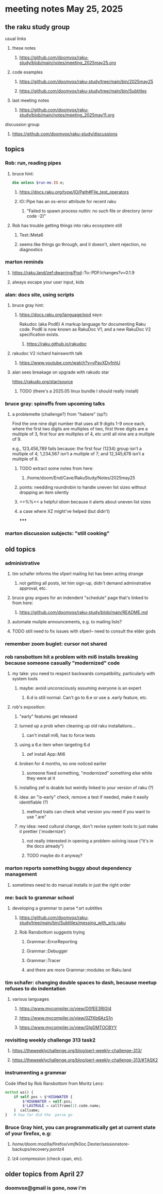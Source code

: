 * meeting notes May 25, 2025
** the raku study group
**** usual links
***** these notes
****** https://github.com/doomvox/raku-study/blob/main/notes/meeting_2025may25.org 

***** code examples
****** https://github.com/doomvox/raku-study/tree/main/bin/2025may25
****** https://github.com/doomvox/raku-study/tree/main/bin/Subtitles

***** last meeting notes
****** https://github.com/doomvox/raku-study/blob/main/notes/meeting_2025may11.org 

**** discussion group
***** https://github.com/doomvox/raku-study/discussions 

** topics
*** Rob: run, reading pipes
**** bruce hint:
#+BEGIN_SRC raku
die unless $run-me.IO.e;
#+END_SRC
***** https://docs.raku.org/type/IO/Path#File_test_operators

***** IO::Pipe has an os-error attribute for recent raku 
****** "Failed to spawn process nuttin: no such file or directory (error code -2)"

**** Rob has trouble getting things into raku ecosystem still
***** Test::Meta6
***** seems like things go through, and it doesn't, silent rejection, no diagnostics

*** marton reminds
**** https://raku.land/zef:dwarring/Pod::To::PDF/changes?v=0.1.9  
**** always escape your user input, kids

*** alan: docs site, using scripts 
**** bruce gray hint:
***** https://docs.raku.org/language/pod says:
    Rakudoc (aka Pod6)
    A markup language for documenting Raku code. Pod6 is now known as RakuDoc V1,
    and a new RakuDoc V2 specification exists.
********  https://raku.github.io/rakudoc
**** rakudoc V2 richard hainsworth talk
***** https://www.youtube.com/watch?v=vPavXDyfnhU

**** alan sees breakage on upgrade with rakudo star
https://rakudo.org/star/source
***** TODO (there's a 2025.05 linux bundle I should really install)

*** bruce gray: spinoffs from upcoming talks

**** a problemette (challenge?) from "habere" (sp?):

Find the one nine digit number that uses all 9 digits 1-9 once each,
where the first two digits are multiples of two,
first three digits are a multiple of 3,
first four are multiples of 4, etc
until all nine are a multiple of 9.

e.g., 123,456,789 fails because:
the first four (1234) group isn’t a multiple of 4;
1,234,567 isn’t a multiple of 7;
and 12,345,678 isn’t a multiple of 8.

***** TODO extract some notes from here: 
****** /home/doom/End/Cave/RakuStudy/Notes/2025may25

***** points: needding roundrobin to handle uneven list sizes without dropping an item silently
***** >>%%<< a helpful idiom because it alerts about uneven list sizes
***** a case where XZ might've helped (but didn't)
*****

*** marton discussion subjects: "still cooking"



** old topics
*** administrative
**** tim schafer informs the sfperl mailing list has been acting strange
***** not getting all posts, let him sign-up, didn't demand adminstrative approval, etc.
**** bruce gray argues for an indendent "schedule" page that's linked to from here:
***** https://github.com/doomvox/raku-study/blob/main/README.md
**** automate muliple announcements, e.g. to mailing lists?
**** TODO still need to fix issues with sfperl-- need to consult the elder gods

*** remember zoom buglet: cursor not shared
*** rob ransbottom hit a problem with mi6 installs breaking because someone casually "modernized" code
**** my take: you need to respect backwards compatibility, particularly with system tools 
***** maybe: avoid unconsciously assuming everyone is an expert
****** 6.d is still normal.  Can't go to 6.e or use a .early feature, etc.

**** rob's exposition: 
***** "early" features get released
***** turned up a prob when cleaning up old raku installations... 
****** can't install mi6, has to force tests
***** using a 6.e item when targeting 6.d
****** zef install App::Mi6
***** broken for 4 months, no one noticed earlier
****** someone fixed something, "modernized" something else while they were at it
***** installing zef is doable but weirdly linked to your version of raku (?)
***** idea: an "is-early" check, remove a test if needed, make it easily identifiable (?)
****** method traits can check what version you need if you want to use ".are"
***** my idea: need cultural change, don't revise system tools to just make it prettier ('modernize')
****** not really interested in opening a problem-solving issue ("it's in the docs already")
****** TODO maybe do it anyway?

*** marton reports something buggy about dependency management
**** sometimes need to do manual installs in just the right order

*** me: back to grammar school
**** developing a grammar to parse *.srt subtitles
***** https://github.com/doomvox/raku-study/tree/main/bin/Subtitles/messing_with_srts.raku
***** Rob Ransbottom suggests trying
****** Grammar::ErrorReporting
****** Grammar::Debugger
****** Grammar::Tracer
****** and there are more Grammar::modules on Raku.land

*** tim schafer: changing double spaces to dash, because meetup refuses to do indentation
**** various languages
***** https://www.mycompiler.io/view/D0fEE3RlGI4
***** https://www.mycompiler.io/view/0ZfXb6AzS1n
***** https://www.mycompiler.io/view/GIgDMTOCBYY

*** revisiting weekly challenge 313 task2 
**** https://theweeklychallenge.org/blog/perl-weekly-challenge-313/
**** https://theweeklychallenge.org/blog/perl-weekly-challenge-313/#TASK2

*** instrumenting a grammar
Code lifted by Rob Ransbottom from Moritz Lenz:
#+BEGIN_SRC raku
  method ws() {
      if self.pos > $*HIGHWATER {
          $*HIGHWATER = self.pos;
          $*LASTRULE = callframe(1).code.name;
      }  callsame;
  }   # how far did the  parse go
#+END_SRC



*** Bruce Gray hint, you can programmatically get at current state of your firefox, e.g:
**** /home/doom/.mozilla/firefox/vmjfk0oc.Dexter/sessionstore-backups/recovery.jsonlz4
**** lz4 compression (check cpan, etc).


** older topics from April 27

*** doomvox@gmail is gone, now i'm 
**** tailorpaul@proton.me
**** tailorpaul@pm.me

*** I'm keeping the github 'raku-study' page up to date with the meeting schedule
**** https://github.com/doomvox/raku-study/tree/main
**** Q: pull-request for the community page in the docs?  Add this as a universal meeting link

*** marton has some discussions going
**** https://github.com/doomvox/raku-study/discussions/20
**** https://github.com/doomvox/raku-study/discussions/18
**** https://github.com/doomvox/raku-study/discussions/16


** diving into oddities with :D and :U
*** https://github.com/doomvox/raku-study/discussions/20
*** https://docs.raku.org/language/faq#What_are_those_:D_and_:U_things_in_signatures%3F

*** Bruce:
raku -e 'sub foo ( Int:D $n ) {...}; my $p1 = &foo.signature.params[0]; say $p1.type; say $p1.modifier;'

*** https://docs.raku.org/type/Metamodel/DefiniteHOW

*** /home/doom/End/Cave/Raku/Wall/roast/MISC/misc-6.d.t
**** tests "smiley" behavior but *only* for Int?
**** no checks of Nil:D anywhere
***** find /home/doom/End/Cave/Raku/Wall/roast/ -type f | xargs egrep 'Nil:D'
**** More tests:
***** /home/doom/End/Cave/Raku/Wall/roast/S04-declarations/smiley.t
***** /home/doom/End/Cave/Raku/Wall/roast/S06-parameters/smiley.t
****** https://github.com/Raku/roast/blob/master/S06-parameters/smiley.t
***** /home/doom/End/Cave/Raku/Wall/roast/S12-attributes/smiley.t

*** Marton mentioned the Blin tool to install the whole ecosystem:
**** https://raku.land/github:Raku/Blin
**** https://github.com/Raku/Blin


*** the perl affair, my take (one more time)
**** strong initial successes: bioinformatics, WWW
**** this created an immediate panic in the computer science community
***** "perl is an ugly language!"
***** Larry Wall: weirdo outsider, not a serious member of the club
***** then there was effectively: a decade long smear campaign
****** pushed Python heavily despite non-existant library support
******* needed to re-write a lot of code, but programmers *love* that kind of busy work
***** yeah: perl5 -> perl6 business wasn't handled well, 
****** this created an opportunity for the smear campaign
**** where does this leave Raku?
***** plugging along in the side lines until it hits a Killer App
***** then everyone will imitate it (whether that makes a lot of sense or not)
***** for years whatever Microsoft did was The Right Thing
***** then for years whatever Google did was The Right Thing
****** there's very little about this that's *rational*
****** Raku's not conistent enough?  Raku's philosophy isn't quite right?  
******* these are sideshows: Not likely to be the Key Thing.
**** perl's community focus was
***** not uniform
***** often trying to address outside criticism
****** typically in cpan development, though

**** perl tiobe index: 19
***** https://www.tiobe.com/tiobe-index/

** old topics, last meeting, April 13th

*** double-colons have double meanings
https://github.com/rakudo/rakudo/issues/5805

#+BEGIN_SRC raku
sub foo(::T $a, Positional[T] $b) {
    dd :$a:$b
}
foo 42, my Int @ = 666;
# :a(42)
# :b(Array[Int].new(666))
#+END_SRC 

**** That syntax, borrowed from C++ (??) gets the type of $a an assigns it to T
So then: $b has to be a Positional of the same type as $a.

**** Double-colon might *look* like a namespace separator, but here it isn't.
(In Perl 5, that'd be a shortcut to refer to the main package.)

**** Also: https://github.com/rakudo/rakudo/issues/5802


** topics from last meeting, April 6th

*** jeff's grammars question
**** parsing tokens run together, not separated by whitespace
***** jeff:
#+BEGIN_SRC txt
Tokens run together: 

FOOBAR#BAR"STRINGFOO"

The following are tokens:

- FOO
- BAR#
- BAR
- "STRINGFOO"

#+END_SRC 
***** TODO bruce gray has a solution (see saved chat)
#+BEGIN_SRC raku
    grammar G {
        regex TOP  { [ <foo> | <bar_hash> | <bar_plain> | <a_string> ]+ } # using `regex` where we would usually use `rule`
        token foo       { 'FOO'           }
        token bar_hash  { 'BAR#'          }
        token bar_plain { 'BAR'           }
        token a_string  { '"' <-["]>* '"' }
    }
    my $s = 'FOOBAR#BAR"STRINGFOO"';
    my $p = G.parse($s)
        orelse die;
    say $p;
  # Output:
  #     ｢FOOBAR#BAR"STRINGFOO"｣
  #      foo => ｢FOO｣
  #      bar_hash => ｢BAR#｣
  #      bar_plain => ｢BAR｣
  #      a_string => ｢"STRINGFOO"｣
#+END_SRC 

*** marton:
**** https://github.com/doomvox/raku-study/discussions/17
***** 
raku -e 'race for (^8).race(batch => 1, degree => 4) {sleep rand; .say}'
****** "race for" is at the very least not always faster then a bare "for"
****** "hyper for" is still another case
******* bruce finds bare "for" is pretty fast


*** tim refers to odd string reversal challenge
**** https://theweeklychallenge.org/blog/perl-weekly-challenge-313/
**** tim's solution in clojure (next meeting: april 13th)
#+BEGIN_SRC lisp
```clj
(let [s "_c-!h_all-en!g_e"]
  (loop [chars (vec s) letters (filter alpha? chars) result ()]
    (if-let [ch (peek chars)]
      (if (alpha? ch)
        (recur (pop chars) (rest letters) (cons (first letters) result))
        (recur (pop chars) letters (cons ch result)))
      (str/join result))))
```
#+END_SRC 

**** bruce summarizes some raku solutions
#+BEGIN_SRC raku
# barroff
    my @characters = grep({ $_ ~~ m:i/ <[a..z]> / }, $str.comb);
    map({ $_ ~~ m:i/ <[a..z]> / ?? @characters.pop !! $_ }, $str.comb).join;
# feng-chang
    my @s = $s.comb;
    my @ndx = (^+@s).grep({ @s[$_] ~~ ('a'..'z')|('A'..'Z') });
    @s[@ndx] = @s[@ndx].reverse;
    put @s.join;
# jaldhar-h-vyas
    my @reversed = $str.comb.grep({ /<alpha>/ }).reverse;
    my $index = 0;
    ($str.subst(/<alpha>/, { @reversed[$index++] }, :g)).say;
# mark-anderson (similar to bruce's approach)
    my @s   = $str.comb;
    my @k   = @s.grep(/:i <[a..z]>/, :k);
    @s[@k] .= reverse;
    [~] @s
# wambash
    sprintf $str.trans( /<:alpha>/ => "%s"), $str.comb(/<:alpha>/).reverse
#+END_SRC 


*** deepmap, duckmap. flat
**** marton's discussion of duckmap was very clear: better than the docs
***** TODO docs bug: need a simpler example to introduce duckmap

**** habere points out we have: .flat(:hammer)
***** TODO docs bug: not documented in page for flat
***** https://docs.raku.org/routine/flat
***** Also: @a[**]
***** https://raku-advent.blog/2024/12/25/day-25-raku-2024-review/
***** released 2024.07, on use 6.e.PREVIEW;



** topics from Mar 9

*** rob: rakudo bug turned up in weekly challenge
**** .= operator not working as "explicit assignment"
**** https://github.com/rakudo/rakudo/issues/5803
#+BEGIN_SRC raku
## Example from the docs:
say ++$a.=abs;
say ++$a .= abs;  ## doesn't work
# Cannot modify an immutable Int (7)
#  in block <unit> at <unknown file> line 1

say ++$a.=abs;    ## this *does* work
# 8

## Marton's example
# -1.succ
# -2      ## the - is applied *after* the .succ increases value by 1

1.succ
# 2

-1 .succ  ## with the space, we start at -1 and step up 1 to 0
# 0
#+END_SRC raku

***** Marton looks up older reports:
****** https://github.com/rakudo/rakudo/issues/4996
****** https://github.com/rakudo/rakudo/issues/4863
****** https://github.com/Raku/doc/issues/3333

***** TODO doc bug (?): Traps of .= weirdness not adequate
****** https://docs.raku.org/language/traps
******* https://docs.raku.org/language/traps#Method_calls_do_not_chain
******* https://docs.raku.org/language/traps#Method_operator_calls_and_prefix_minus

** follow-up 
*** announce next meeting immediately
*** check jeff's bug status
**** added pointer to roast test 
*** doc bug traps .= weirdness not well covered.

** announcements 
*** next meetings
**** May 25, 2025   (argh: memorial day weekend.  oh well)
**** Jun  8, 2025 
**** Jun 22, 2025 

**** Perl & Raku Conference (Greenville, SC) 2025-06-27 through 29 Fri-Sun
***** https://tprc.us/

**** Jul 13, 2025 (3 week gap, to skip 4th of july weekend)
**** Jul 27, 2025 
**** Aug 10, 2025 
**** Aug 24, 2025 
**** Sep  7, 2025 (ok: labor day weekend was the week before)
**** Sep 21, 2025 
**** Oct  5, 2025
**** Oct 19, 2025
**** Nov 2, 2025
**** Nov 16, 2025
**** Dec 7, 2025 (three week gap, to get past thanksgiving weekend)
**** Dec 21, 2025
**** Jan  4, 2025
**** Jan  18, 2025
